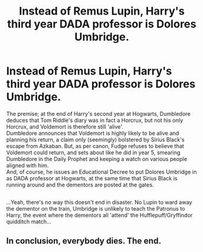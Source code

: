 #+TITLE: Instead of Remus Lupin, Harry's third year DADA professor is Dolores Umbridge.

* Instead of Remus Lupin, Harry's third year DADA professor is Dolores Umbridge.
:PROPERTIES:
:Author: Avaday_Daydream
:Score: 11
:DateUnix: 1569796498.0
:DateShort: 2019-Sep-30
:FlairText: Prompt
:END:
The premise; at the end of Harry's second year at Hogwarts, Dumbledore deduces that Tom Riddle's diary was in fact a Horcrux, but not his only Horcrux, and Voldemort is therefore still 'alive'.\\
Dumbledore announces that Voldemort is highly likely to be alive and planning his return, a claim only (seemingly) bolstered by Sirius Black's escape from Azkaban. But, as per canon, Fudge refuses to believe that Voldemort could return, and sets about like he did in year 5, smearing Dumbledore in the Daily Prophet and keeping a watch on various people aligned with him.\\
And, of course, he issues an Educational Decree to put Dolores Umbridge in as DADA professor at Hogwarts, at the same time that Sirius Black is running around and the dementors are posted at the gates.

** 
   :PROPERTIES:
   :CUSTOM_ID: section
   :END:
...Yeah, there's no way this doesn't end in disaster. No Lupin to ward away the dementor on the train, Umbridge is unlikely to teach the Patronus to Harry, the event where the dementors all 'attend' the Hufflepuff/Gryffindor quidditch match...


** In conclusion, everybody dies. The end.
:PROPERTIES:
:Author: sue_donymous
:Score: 6
:DateUnix: 1569813883.0
:DateShort: 2019-Sep-30
:END:

